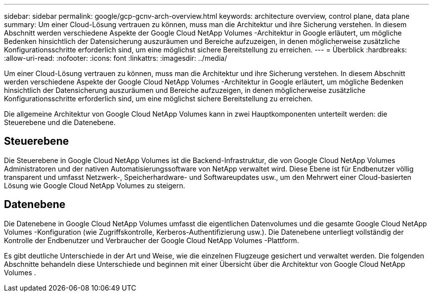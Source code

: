 ---
sidebar: sidebar 
permalink: google/gcp-gcnv-arch-overview.html 
keywords: architecture overview, control plane, data plane 
summary: Um einer Cloud-Lösung vertrauen zu können, muss man die Architektur und ihre Sicherung verstehen.  In diesem Abschnitt werden verschiedene Aspekte der Google Cloud NetApp Volumes -Architektur in Google erläutert, um mögliche Bedenken hinsichtlich der Datensicherung auszuräumen und Bereiche aufzuzeigen, in denen möglicherweise zusätzliche Konfigurationsschritte erforderlich sind, um eine möglichst sichere Bereitstellung zu erreichen. 
---
= Überblick
:hardbreaks:
:allow-uri-read: 
:nofooter: 
:icons: font
:linkattrs: 
:imagesdir: ../media/


[role="lead"]
Um einer Cloud-Lösung vertrauen zu können, muss man die Architektur und ihre Sicherung verstehen.  In diesem Abschnitt werden verschiedene Aspekte der Google Cloud NetApp Volumes -Architektur in Google erläutert, um mögliche Bedenken hinsichtlich der Datensicherung auszuräumen und Bereiche aufzuzeigen, in denen möglicherweise zusätzliche Konfigurationsschritte erforderlich sind, um eine möglichst sichere Bereitstellung zu erreichen.

Die allgemeine Architektur von Google Cloud NetApp Volumes kann in zwei Hauptkomponenten unterteilt werden: die Steuerebene und die Datenebene.



== Steuerebene

Die Steuerebene in Google Cloud NetApp Volumes ist die Backend-Infrastruktur, die von Google Cloud NetApp Volumes Administratoren und der nativen Automatisierungssoftware von NetApp verwaltet wird.  Diese Ebene ist für Endbenutzer völlig transparent und umfasst Netzwerk-, Speicherhardware- und Softwareupdates usw., um den Mehrwert einer Cloud-basierten Lösung wie Google Cloud NetApp Volumes zu steigern.



== Datenebene

Die Datenebene in Google Cloud NetApp Volumes umfasst die eigentlichen Datenvolumes und die gesamte Google Cloud NetApp Volumes -Konfiguration (wie Zugriffskontrolle, Kerberos-Authentifizierung usw.).  Die Datenebene unterliegt vollständig der Kontrolle der Endbenutzer und Verbraucher der Google Cloud NetApp Volumes -Plattform.

Es gibt deutliche Unterschiede in der Art und Weise, wie die einzelnen Flugzeuge gesichert und verwaltet werden.  Die folgenden Abschnitte behandeln diese Unterschiede und beginnen mit einer Übersicht über die Architektur von Google Cloud NetApp Volumes .
